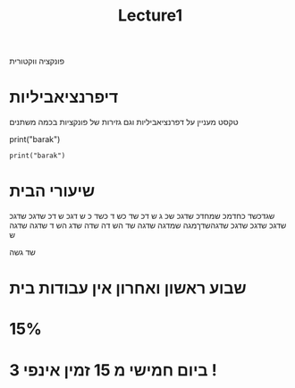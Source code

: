 #+title: Lecture1

#+LATEX_COMPILER: xelatex
#+LATEX_HEADER:\usepackage{xcolor}
#+LATEX_HEADER:\usepackage{fancyvrb}
#+LATEX_HEADER:\usepackage{pgf}
#+LATEX_HEADER:\usepackage{float}
#+LATEX_HEADER:\usepackage{lineno}
#+LATEX_HEADER:\usepackage{titlesec}
#+LATEX_HEADER:\usepackage{polyglossia}

#+LATEX_HEADER:\newfontfamily{\englishfont}{Latin Modern Roman}
#+LATEX_HEADER:\newfontfamily{\hebrewfont}[Script=Hebrew]{Hadasim CLM}
#+LATEX_HEADER:\newfontfamily{\hebrewfonttt}[Script=Hebrew]{Miriam Mono CLM}

#+LATEX_HEADER:\usepackage{amssymb}
#+LATEX_HEADER:\usepackage{amsmath}
#+LATEX_HEADER:\setmainlanguage{hebrew}
#+LATEX_HEADER:\setotherlanguage{english}
#+OPTIONS: toc:nil       
#+options: num:0
פונקציה ווקטורית
* דיפרנציאביליות
טקסט מעניין על דפרנציאביליות וגם גזירות של פונקציות בכמה משתנים
\begin{equation}
\begin{pmatrix}
t + t^2 \\
t \\
t + 1 
\end{pmatrix}
\end{equation}



#+begin_example python
print("barak")
#+end_example

#+begin_src python output 
print("barak")
#+end_src 

#+RESULTS:
: None




* שיעורי הבית
שגדכשד כחדמכ שמחדכ שדגכ שכ
ג ש
דכ שד כש
ד כשד
כ ש
דגכ ש
דכ
שדגכ שדגכ שדגכ שדגכ שדגכ שדגהשדךמגה שמדגה שדגה שד
הש
דה שדה שדג הש
ד
שדגה שדגה ש

שד גשה
\begin{equation}
a_1
\end{equation}


* שבוע ראשון ואחרון אין עבודות בית
*  15%
* ביום חמישי מ 15 זמין אינפי 3 !













